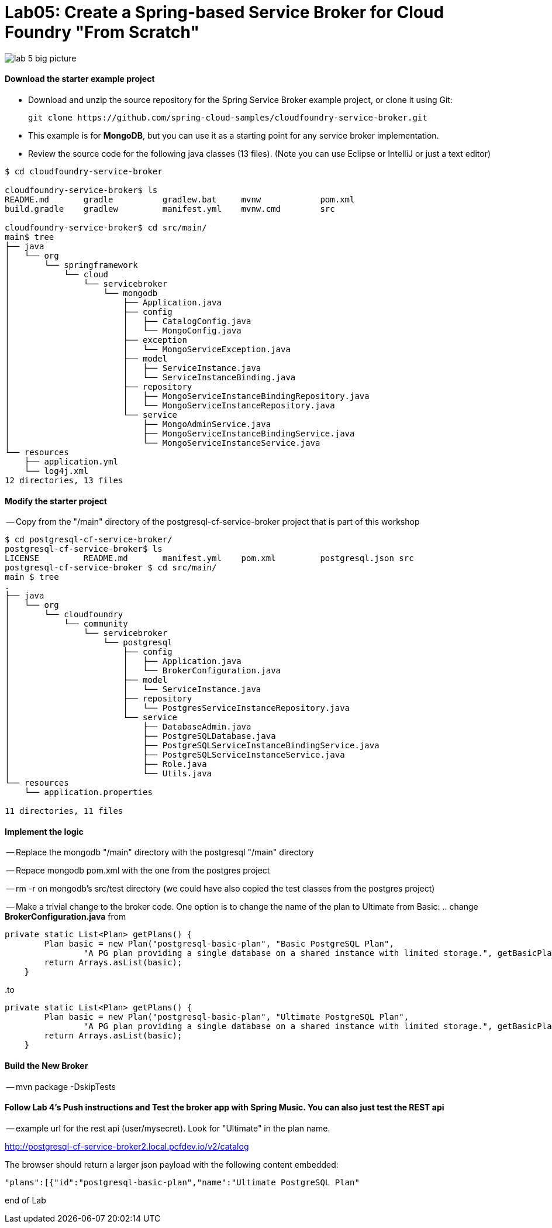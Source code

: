 = Lab05: Create a Spring-based Service Broker for Cloud Foundry "From Scratch"

image::../images/lab_5_big_picture.png[]

==== *Download the starter example project*
 - Download and unzip the source repository for the Spring Service Broker example project, or clone it using Git: 

  git clone https://github.com/spring-cloud-samples/cloudfoundry-service-broker.git
  
  - This example is for *MongoDB*, but you can use it as a starting point for any service broker implementation.
  - Review the source code for the following java classes (13 files). (Note you can use Eclipse or IntelliJ or just a text editor)
  

----
$ cd cloudfoundry-service-broker

cloudfoundry-service-broker$ ls
README.md	gradle		gradlew.bat	mvnw		pom.xml
build.gradle	gradlew		manifest.yml	mvnw.cmd	src

cloudfoundry-service-broker$ cd src/main/
main$ tree
├── java
│   └── org
│       └── springframework
│           └── cloud
│               └── servicebroker
│                   └── mongodb
│                       ├── Application.java
│                       ├── config
│                       │   ├── CatalogConfig.java
│                       │   └── MongoConfig.java
│                       ├── exception
│                       │   └── MongoServiceException.java
│                       ├── model
│                       │   ├── ServiceInstance.java
│                       │   └── ServiceInstanceBinding.java
│                       ├── repository
│                       │   ├── MongoServiceInstanceBindingRepository.java
│                       │   └── MongoServiceInstanceRepository.java
│                       └── service
│                           ├── MongoAdminService.java
│                           ├── MongoServiceInstanceBindingService.java
│                           └── MongoServiceInstanceService.java
└── resources
    ├── application.yml
    └── log4j.xml
12 directories, 13 files

----
  
  
 
==== *Modify the starter project*

-- Copy from the "/main" directory of the postgresql-cf-service-broker project that is part of this workshop

----
$ cd postgresql-cf-service-broker/
postgresql-cf-service-broker$ ls
LICENSE		README.md	manifest.yml	pom.xml		postgresql.json	src
postgresql-cf-service-broker $ cd src/main/
main $ tree
.
├── java
│   └── org
│       └── cloudfoundry
│           └── community
│               └── servicebroker
│                   └── postgresql
│                       ├── config
│                       │   ├── Application.java
│                       │   └── BrokerConfiguration.java
│                       ├── model
│                       │   └── ServiceInstance.java
│                       ├── repository
│                       │   └── PostgresServiceInstanceRepository.java
│                       └── service
│                           ├── DatabaseAdmin.java
│                           ├── PostgreSQLDatabase.java
│                           ├── PostgreSQLServiceInstanceBindingService.java
│                           ├── PostgreSQLServiceInstanceService.java
│                           ├── Role.java
│                           └── Utils.java
└── resources
    └── application.properties

11 directories, 11 files
----

==== *Implement the logic*
-- Replace the mongodb "/main" directory with the postgresql "/main" directory

-- Repace mongodb pom.xml with the one from the postgres project

-- rm -r on mongodb's src/test directory (we could have also copied the test classes from the postgres project)

-- Make a trivial change to the broker code. One option is to change the name of the plan to Ultimate from Basic:
.. change *BrokerConfiguration.java* from

----
private static List<Plan> getPlans() {
        Plan basic = new Plan("postgresql-basic-plan", "Basic PostgreSQL Plan",
                "A PG plan providing a single database on a shared instance with limited storage.", getBasicPlanMetadata());
        return Arrays.asList(basic);
    }
----

..to

----
private static List<Plan> getPlans() {
        Plan basic = new Plan("postgresql-basic-plan", "Ultimate PostgreSQL Plan",
                "A PG plan providing a single database on a shared instance with limited storage.", getBasicPlanMetadata());
        return Arrays.asList(basic);
    }
----

==== *Build the New Broker*

-- mvn package -DskipTests 


==== *Follow Lab 4's Push instructions and Test the broker app with Spring Music. You can also just test the REST api*

-- example url for the rest api (user/mysecret). Look for "Ultimate" in the plan name.

http://postgresql-cf-service-broker2.local.pcfdev.io/v2/catalog

The browser should return a larger json payload with the following content embedded:
----
"plans":[{"id":"postgresql-basic-plan","name":"Ultimate PostgreSQL Plan"
----

end of Lab
